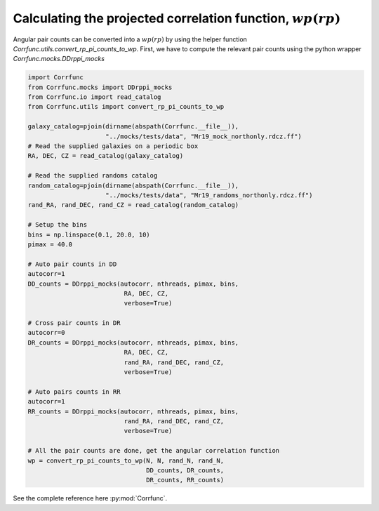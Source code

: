 .. _converting_rp_pi_mocks:

Calculating the projected correlation function, :math:`wp(rp)`
==============================================================

Angular pair counts can be converted into a :math:`wp(rp)`
by using the helper function `Corrfunc.utils.convert_rp_pi_counts_to_wp`.
First, we have to compute the relevant pair counts using the python
wrapper `Corrfunc.mocks.DDrppi_mocks`

.. code:: python

          import Corrfunc
          from Corrfunc.mocks import DDrppi_mocks
          from Corrfunc.io import read_catalog
          from Corrfunc.utils import convert_rp_pi_counts_to_wp

          galaxy_catalog=pjoin(dirname(abspath(Corrfunc.__file__)),
                               "../mocks/tests/data", "Mr19_mock_northonly.rdcz.ff")
          # Read the supplied galaxies on a periodic box
          RA, DEC, CZ = read_catalog(galaxy_catalog)

          # Read the supplied randoms catalog
          random_catalog=pjoin(dirname(abspath(Corrfunc.__file__)),
                               "../mocks/tests/data", "Mr19_randoms_northonly.rdcz.ff")
          rand_RA, rand_DEC, rand_CZ = read_catalog(random_catalog)
          
          # Setup the bins
          bins = np.linspace(0.1, 20.0, 10)
          pimax = 40.0

          # Auto pair counts in DD
          autocorr=1
          DD_counts = DDrppi_mocks(autocorr, nthreads, pimax, bins,
                                    RA, DEC, CZ, 
                                    verbose=True)

          # Cross pair counts in DR
          autocorr=0
          DR_counts = DDrppi_mocks(autocorr, nthreads, pimax, bins,
                                    RA, DEC, CZ, 
                                    rand_RA, rand_DEC, rand_CZ, 
                                    verbose=True)
                         
          # Auto pairs counts in RR
          autocorr=1                         
          RR_counts = DDrppi_mocks(autocorr, nthreads, pimax, bins,
                                    rand_RA, rand_DEC, rand_CZ,
                                    verbose=True)

          # All the pair counts are done, get the angular correlation function
          wp = convert_rp_pi_counts_to_wp(N, N, rand_N, rand_N,
                                          DD_counts, DR_counts,
                                          DR_counts, RR_counts)

See the complete reference here :py:mod:`Corrfunc`.
   
                   
